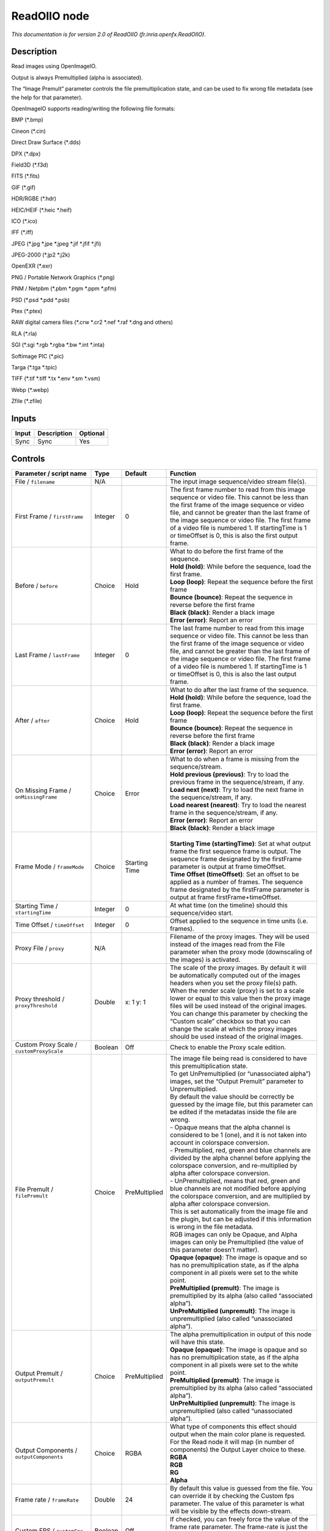 .. _fr.inria.openfx.ReadOIIO:

ReadOIIO node
=============

.. raw:: html

   <!-- Do not edit this file! It is generated automatically by Natron itself. -->

|pluginIcon| 

*This documentation is for version 2.0 of ReadOIIO (fr.inria.openfx.ReadOIIO).*

Description
-----------

Read images using OpenImageIO.

Output is always Premultiplied (alpha is associated).

The “Image Premult” parameter controls the file premultiplication state, and can be used to fix wrong file metadata (see the help for that parameter).

OpenImageIO supports reading/writing the following file formats:

BMP (\*.bmp)

Cineon (\*.cin)

Direct Draw Surface (\*.dds)

DPX (\*.dpx)

Field3D (\*.f3d)

FITS (\*.fits)

GIF (\*.gif)

HDR/RGBE (\*.hdr)

HEIC/HEIF (\*.heic \*.heif)

ICO (\*.ico)

IFF (\*.iff)

JPEG (\*.jpg \*.jpe \*.jpeg \*.jif \*.jfif \*.jfi)

JPEG-2000 (\*.jp2 \*.j2k)

OpenEXR (\*.exr)

PNG / Portable Network Graphics (\*.png)

PNM / Netpbm (\*.pbm \*.pgm \*.ppm \*.pfm)

PSD (\*.psd \*.pdd \*.psb)

Ptex (\*.ptex)

RAW digital camera files (\*.crw \*.cr2 \*.nef \*.raf \*.dng and others)

RLA (\*.rla)

SGI (\*.sgi \*.rgb \*.rgba \*.bw \*.int \*.inta)

Softimage PIC (\*.pic)

Targa (\*.tga \*.tpic)

TIFF (\*.tif \*.tiff \*.tx \*.env \*.sm \*.vsm)

Webp (\*.webp)

Zfile (\*.zfile)

Inputs
------

+-------+-------------+----------+
| Input | Description | Optional |
+=======+=============+==========+
| Sync  | Sync        | Yes      |
+-------+-------------+----------+

Controls
--------

.. tabularcolumns:: |>{\raggedright}p{0.2\columnwidth}|>{\raggedright}p{0.06\columnwidth}|>{\raggedright}p{0.07\columnwidth}|p{0.63\columnwidth}|

.. cssclass:: longtable

+---------------------------------------------------------------+---------+---------------+---------------------------------------------------------------------------------------------------------------------------------------------------------------------------------------------------------------------------------------------------------------------------------------------------------------------------------------------------------------------------------------------------------------------------------------------------------------------------------+
| Parameter / script name                                       | Type    | Default       | Function                                                                                                                                                                                                                                                                                                                                                                                                                                                                        |
+===============================================================+=========+===============+=================================================================================================================================================================================================================================================================================================================================================================================================================================================================================+
| File / ``filename``                                           | N/A     |               | The input image sequence/video stream file(s).                                                                                                                                                                                                                                                                                                                                                                                                                                  |
+---------------------------------------------------------------+---------+---------------+---------------------------------------------------------------------------------------------------------------------------------------------------------------------------------------------------------------------------------------------------------------------------------------------------------------------------------------------------------------------------------------------------------------------------------------------------------------------------------+
| First Frame / ``firstFrame``                                  | Integer | 0             | The first frame number to read from this image sequence or video file. This cannot be less than the first frame of the image sequence or video file, and cannot be greater than the last frame of the image sequence or video file. The first frame of a video file is numbered 1. If startingTime is 1 or timeOffset is 0, this is also the first output frame.                                                                                                                |
+---------------------------------------------------------------+---------+---------------+---------------------------------------------------------------------------------------------------------------------------------------------------------------------------------------------------------------------------------------------------------------------------------------------------------------------------------------------------------------------------------------------------------------------------------------------------------------------------------+
| Before / ``before``                                           | Choice  | Hold          | | What to do before the first frame of the sequence.                                                                                                                                                                                                                                                                                                                                                                                                                            |
|                                                               |         |               | | **Hold (hold)**: While before the sequence, load the first frame.                                                                                                                                                                                                                                                                                                                                                                                                             |
|                                                               |         |               | | **Loop (loop)**: Repeat the sequence before the first frame                                                                                                                                                                                                                                                                                                                                                                                                                   |
|                                                               |         |               | | **Bounce (bounce)**: Repeat the sequence in reverse before the first frame                                                                                                                                                                                                                                                                                                                                                                                                    |
|                                                               |         |               | | **Black (black)**: Render a black image                                                                                                                                                                                                                                                                                                                                                                                                                                       |
|                                                               |         |               | | **Error (error)**: Report an error                                                                                                                                                                                                                                                                                                                                                                                                                                            |
+---------------------------------------------------------------+---------+---------------+---------------------------------------------------------------------------------------------------------------------------------------------------------------------------------------------------------------------------------------------------------------------------------------------------------------------------------------------------------------------------------------------------------------------------------------------------------------------------------+
| Last Frame / ``lastFrame``                                    | Integer | 0             | The last frame number to read from this image sequence or video file. This cannot be less than the first frame of the image sequence or video file, and cannot be greater than the last frame of the image sequence or video file. The first frame of a video file is numbered 1. If startingTime is 1 or timeOffset is 0, this is also the last output frame.                                                                                                                  |
+---------------------------------------------------------------+---------+---------------+---------------------------------------------------------------------------------------------------------------------------------------------------------------------------------------------------------------------------------------------------------------------------------------------------------------------------------------------------------------------------------------------------------------------------------------------------------------------------------+
| After / ``after``                                             | Choice  | Hold          | | What to do after the last frame of the sequence.                                                                                                                                                                                                                                                                                                                                                                                                                              |
|                                                               |         |               | | **Hold (hold)**: While before the sequence, load the first frame.                                                                                                                                                                                                                                                                                                                                                                                                             |
|                                                               |         |               | | **Loop (loop)**: Repeat the sequence before the first frame                                                                                                                                                                                                                                                                                                                                                                                                                   |
|                                                               |         |               | | **Bounce (bounce)**: Repeat the sequence in reverse before the first frame                                                                                                                                                                                                                                                                                                                                                                                                    |
|                                                               |         |               | | **Black (black)**: Render a black image                                                                                                                                                                                                                                                                                                                                                                                                                                       |
|                                                               |         |               | | **Error (error)**: Report an error                                                                                                                                                                                                                                                                                                                                                                                                                                            |
+---------------------------------------------------------------+---------+---------------+---------------------------------------------------------------------------------------------------------------------------------------------------------------------------------------------------------------------------------------------------------------------------------------------------------------------------------------------------------------------------------------------------------------------------------------------------------------------------------+
| On Missing Frame / ``onMissingFrame``                         | Choice  | Error         | | What to do when a frame is missing from the sequence/stream.                                                                                                                                                                                                                                                                                                                                                                                                                  |
|                                                               |         |               | | **Hold previous (previous)**: Try to load the previous frame in the sequence/stream, if any.                                                                                                                                                                                                                                                                                                                                                                                  |
|                                                               |         |               | | **Load next (next)**: Try to load the next frame in the sequence/stream, if any.                                                                                                                                                                                                                                                                                                                                                                                              |
|                                                               |         |               | | **Load nearest (nearest)**: Try to load the nearest frame in the sequence/stream, if any.                                                                                                                                                                                                                                                                                                                                                                                     |
|                                                               |         |               | | **Error (error)**: Report an error                                                                                                                                                                                                                                                                                                                                                                                                                                            |
|                                                               |         |               | | **Black (black)**: Render a black image                                                                                                                                                                                                                                                                                                                                                                                                                                       |
+---------------------------------------------------------------+---------+---------------+---------------------------------------------------------------------------------------------------------------------------------------------------------------------------------------------------------------------------------------------------------------------------------------------------------------------------------------------------------------------------------------------------------------------------------------------------------------------------------+
| Frame Mode / ``frameMode``                                    | Choice  | Starting Time | |                                                                                                                                                                                                                                                                                                                                                                                                                                                                               |
|                                                               |         |               | | **Starting Time (startingTime)**: Set at what output frame the first sequence frame is output. The sequence frame designated by the firstFrame parameter is output at frame timeOffset.                                                                                                                                                                                                                                                                                       |
|                                                               |         |               | | **Time Offset (timeOffset)**: Set an offset to be applied as a number of frames. The sequence frame designated by the firstFrame parameter is output at frame firstFrame+timeOffset.                                                                                                                                                                                                                                                                                          |
+---------------------------------------------------------------+---------+---------------+---------------------------------------------------------------------------------------------------------------------------------------------------------------------------------------------------------------------------------------------------------------------------------------------------------------------------------------------------------------------------------------------------------------------------------------------------------------------------------+
| Starting Time / ``startingTime``                              | Integer | 0             | At what time (on the timeline) should this sequence/video start.                                                                                                                                                                                                                                                                                                                                                                                                                |
+---------------------------------------------------------------+---------+---------------+---------------------------------------------------------------------------------------------------------------------------------------------------------------------------------------------------------------------------------------------------------------------------------------------------------------------------------------------------------------------------------------------------------------------------------------------------------------------------------+
| Time Offset / ``timeOffset``                                  | Integer | 0             | Offset applied to the sequence in time units (i.e. frames).                                                                                                                                                                                                                                                                                                                                                                                                                     |
+---------------------------------------------------------------+---------+---------------+---------------------------------------------------------------------------------------------------------------------------------------------------------------------------------------------------------------------------------------------------------------------------------------------------------------------------------------------------------------------------------------------------------------------------------------------------------------------------------+
| Proxy File / ``proxy``                                        | N/A     |               | Filename of the proxy images. They will be used instead of the images read from the File parameter when the proxy mode (downscaling of the images) is activated.                                                                                                                                                                                                                                                                                                                |
+---------------------------------------------------------------+---------+---------------+---------------------------------------------------------------------------------------------------------------------------------------------------------------------------------------------------------------------------------------------------------------------------------------------------------------------------------------------------------------------------------------------------------------------------------------------------------------------------------+
| Proxy threshold / ``proxyThreshold``                          | Double  | x: 1 y: 1     | The scale of the proxy images. By default it will be automatically computed out of the images headers when you set the proxy file(s) path. When the render scale (proxy) is set to a scale lower or equal to this value then the proxy image files will be used instead of the original images. You can change this parameter by checking the “Custom scale” checkbox so that you can change the scale at which the proxy images should be used instead of the original images. |
+---------------------------------------------------------------+---------+---------------+---------------------------------------------------------------------------------------------------------------------------------------------------------------------------------------------------------------------------------------------------------------------------------------------------------------------------------------------------------------------------------------------------------------------------------------------------------------------------------+
| Custom Proxy Scale / ``customProxyScale``                     | Boolean | Off           | Check to enable the Proxy scale edition.                                                                                                                                                                                                                                                                                                                                                                                                                                        |
+---------------------------------------------------------------+---------+---------------+---------------------------------------------------------------------------------------------------------------------------------------------------------------------------------------------------------------------------------------------------------------------------------------------------------------------------------------------------------------------------------------------------------------------------------------------------------------------------------+
| File Premult / ``filePremult``                                | Choice  | PreMultiplied | | The image file being read is considered to have this premultiplication state.                                                                                                                                                                                                                                                                                                                                                                                                 |
|                                                               |         |               | | To get UnPremultiplied (or “unassociated alpha”) images, set the “Output Premult” parameter to Unpremultiplied.                                                                                                                                                                                                                                                                                                                                                               |
|                                                               |         |               | | By default the value should be correctly be guessed by the image file, but this parameter can be edited if the metadatas inside the file are wrong.                                                                                                                                                                                                                                                                                                                           |
|                                                               |         |               | | - Opaque means that the alpha channel is considered to be 1 (one), and it is not taken into account in colorspace conversion.                                                                                                                                                                                                                                                                                                                                                 |
|                                                               |         |               | | - Premultiplied, red, green and blue channels are divided by the alpha channel before applying the colorspace conversion, and re-multiplied by alpha after colorspace conversion.                                                                                                                                                                                                                                                                                             |
|                                                               |         |               | | - UnPremultiplied, means that red, green and blue channels are not modified before applying the colorspace conversion, and are multiplied by alpha after colorspace conversion.                                                                                                                                                                                                                                                                                               |
|                                                               |         |               | | This is set automatically from the image file and the plugin, but can be adjusted if this information is wrong in the file metadata.                                                                                                                                                                                                                                                                                                                                          |
|                                                               |         |               | | RGB images can only be Opaque, and Alpha images can only be Premultiplied (the value of this parameter doesn’t matter).                                                                                                                                                                                                                                                                                                                                                       |
|                                                               |         |               | | **Opaque (opaque)**: The image is opaque and so has no premultiplication state, as if the alpha component in all pixels were set to the white point.                                                                                                                                                                                                                                                                                                                          |
|                                                               |         |               | | **PreMultiplied (premult)**: The image is premultiplied by its alpha (also called “associated alpha”).                                                                                                                                                                                                                                                                                                                                                                        |
|                                                               |         |               | | **UnPreMultiplied (unpremult)**: The image is unpremultiplied (also called “unassociated alpha”).                                                                                                                                                                                                                                                                                                                                                                             |
+---------------------------------------------------------------+---------+---------------+---------------------------------------------------------------------------------------------------------------------------------------------------------------------------------------------------------------------------------------------------------------------------------------------------------------------------------------------------------------------------------------------------------------------------------------------------------------------------------+
| Output Premult / ``outputPremult``                            | Choice  | PreMultiplied | | The alpha premultiplication in output of this node will have this state.                                                                                                                                                                                                                                                                                                                                                                                                      |
|                                                               |         |               | | **Opaque (opaque)**: The image is opaque and so has no premultiplication state, as if the alpha component in all pixels were set to the white point.                                                                                                                                                                                                                                                                                                                          |
|                                                               |         |               | | **PreMultiplied (premult)**: The image is premultiplied by its alpha (also called “associated alpha”).                                                                                                                                                                                                                                                                                                                                                                        |
|                                                               |         |               | | **UnPreMultiplied (unpremult)**: The image is unpremultiplied (also called “unassociated alpha”).                                                                                                                                                                                                                                                                                                                                                                             |
+---------------------------------------------------------------+---------+---------------+---------------------------------------------------------------------------------------------------------------------------------------------------------------------------------------------------------------------------------------------------------------------------------------------------------------------------------------------------------------------------------------------------------------------------------------------------------------------------------+
| Output Components / ``outputComponents``                      | Choice  | RGBA          | | What type of components this effect should output when the main color plane is requested. For the Read node it will map (in number of components) the Output Layer choice to these.                                                                                                                                                                                                                                                                                           |
|                                                               |         |               | | **RGBA**                                                                                                                                                                                                                                                                                                                                                                                                                                                                      |
|                                                               |         |               | | **RGB**                                                                                                                                                                                                                                                                                                                                                                                                                                                                       |
|                                                               |         |               | | **RG**                                                                                                                                                                                                                                                                                                                                                                                                                                                                        |
|                                                               |         |               | | **Alpha**                                                                                                                                                                                                                                                                                                                                                                                                                                                                     |
+---------------------------------------------------------------+---------+---------------+---------------------------------------------------------------------------------------------------------------------------------------------------------------------------------------------------------------------------------------------------------------------------------------------------------------------------------------------------------------------------------------------------------------------------------------------------------------------------------+
| Frame rate / ``frameRate``                                    | Double  | 24            | By default this value is guessed from the file. You can override it by checking the Custom fps parameter. The value of this parameter is what will be visible by the effects down-stream.                                                                                                                                                                                                                                                                                       |
+---------------------------------------------------------------+---------+---------------+---------------------------------------------------------------------------------------------------------------------------------------------------------------------------------------------------------------------------------------------------------------------------------------------------------------------------------------------------------------------------------------------------------------------------------------------------------------------------------+
| Custom FPS / ``customFps``                                    | Boolean | Off           | If checked, you can freely force the value of the frame rate parameter. The frame-rate is just the meta-data that will be passed downstream to the graph, no retime will actually take place.                                                                                                                                                                                                                                                                                   |
+---------------------------------------------------------------+---------+---------------+---------------------------------------------------------------------------------------------------------------------------------------------------------------------------------------------------------------------------------------------------------------------------------------------------------------------------------------------------------------------------------------------------------------------------------------------------------------------------------+
| Image Info... / ``showMetadata``                              | Button  |               | Shows information and metadata from the image at current time.                                                                                                                                                                                                                                                                                                                                                                                                                  |
+---------------------------------------------------------------+---------+---------------+---------------------------------------------------------------------------------------------------------------------------------------------------------------------------------------------------------------------------------------------------------------------------------------------------------------------------------------------------------------------------------------------------------------------------------------------------------------------------------+
| Auto Bright / ``rawAutoBright``                               | Boolean | Off           | If checked, use libraw’s automatic increase of brightness by histogram (exposure correction).                                                                                                                                                                                                                                                                                                                                                                                   |
+---------------------------------------------------------------+---------+---------------+---------------------------------------------------------------------------------------------------------------------------------------------------------------------------------------------------------------------------------------------------------------------------------------------------------------------------------------------------------------------------------------------------------------------------------------------------------------------------------+
| Use Camera WB / ``rawUseCameraWB``                            | Boolean | On            | If checked, and if possible, use the white balance from the camera.                                                                                                                                                                                                                                                                                                                                                                                                             |
+---------------------------------------------------------------+---------+---------------+---------------------------------------------------------------------------------------------------------------------------------------------------------------------------------------------------------------------------------------------------------------------------------------------------------------------------------------------------------------------------------------------------------------------------------------------------------------------------------+
| Adjust Maximum Thr. / ``rawAdjustMaximumThr``                 | Double  | 0             | | This parameters controls auto-adjusting of maximum value based on channel_maximum[] data, calculated from real frame data. If calculated maximum is greater than adjust_maximum_thr*maximum, than maximum is set to calculated_maximum.                                                                                                                                                                                                                                       |
|                                                               |         |               | | Default: 0. If you set this value above 0.99999, then default value will be used. If you set this value below 0.00001, then no maximum adjustment will be performed. A value of 0.75 is reasonable for still shots, but sequences should always use 0.                                                                                                                                                                                                                        |
|                                                               |         |               | | Adjusting maximum should not damage any picture (esp. if you use default value) and is very useful for correcting channel overflow problems (magenta clouds on landscape shots, green-blue highlights for indoor shots).                                                                                                                                                                                                                                                      |
+---------------------------------------------------------------+---------+---------------+---------------------------------------------------------------------------------------------------------------------------------------------------------------------------------------------------------------------------------------------------------------------------------------------------------------------------------------------------------------------------------------------------------------------------------------------------------------------------------+
| Max. value / ``rawUserSat``                                   | Integer | 0             | The camera sensor saturation (maximum) value. Raw values greater or equal to this are considered saturated and are processed using the algorithm specified by the rawHighlightMode parameter. 0 means to use the default value.                                                                                                                                                                                                                                                 |
+---------------------------------------------------------------+---------+---------------+---------------------------------------------------------------------------------------------------------------------------------------------------------------------------------------------------------------------------------------------------------------------------------------------------------------------------------------------------------------------------------------------------------------------------------------------------------------------------------+
| Output Colorspace / ``rawOutputColor``                        | Choice  | sRGB          | | Output colorspace.                                                                                                                                                                                                                                                                                                                                                                                                                                                            |
|                                                               |         |               | | **Raw (raw)**: Raw data                                                                                                                                                                                                                                                                                                                                                                                                                                                       |
|                                                               |         |               | | **sRGB (srgb)**: sRGB                                                                                                                                                                                                                                                                                                                                                                                                                                                         |
|                                                               |         |               | | **Adobe (adobergb)**: Adobe RGB (1998)                                                                                                                                                                                                                                                                                                                                                                                                                                        |
|                                                               |         |               | | **Wide (wide)**: Wide-gamut RGB color space (or Adobe Wide Gamut RGB)                                                                                                                                                                                                                                                                                                                                                                                                         |
|                                                               |         |               | | **ProPhoto (prophoto)**: Kodak ProPhoto RGB (or ROMM RGB)                                                                                                                                                                                                                                                                                                                                                                                                                     |
|                                                               |         |               | | **XYZ (xyz)**: CIE XYZ                                                                                                                                                                                                                                                                                                                                                                                                                                                        |
|                                                               |         |               | | **ACES (aces)**: AMPAS ACES                                                                                                                                                                                                                                                                                                                                                                                                                                                   |
+---------------------------------------------------------------+---------+---------------+---------------------------------------------------------------------------------------------------------------------------------------------------------------------------------------------------------------------------------------------------------------------------------------------------------------------------------------------------------------------------------------------------------------------------------------------------------------------------------+
| Camera Matrix / ``rawUseCameraMatrix``                        | Choice  | Default       | | Use/don’t use an embedded color matrix.                                                                                                                                                                                                                                                                                                                                                                                                                                       |
|                                                               |         |               | | **None (none)**: Do not use the embedded color matrix.                                                                                                                                                                                                                                                                                                                                                                                                                        |
|                                                               |         |               | | **Default (default)**: Use embedded color profile (if present) for DNG files (always); for other files only if rawUseCameraWb is set.                                                                                                                                                                                                                                                                                                                                         |
|                                                               |         |               | | **Force (force)**: Use embedded color data (if present) regardless of white balance setting.                                                                                                                                                                                                                                                                                                                                                                                  |
+---------------------------------------------------------------+---------+---------------+---------------------------------------------------------------------------------------------------------------------------------------------------------------------------------------------------------------------------------------------------------------------------------------------------------------------------------------------------------------------------------------------------------------------------------------------------------------------------------+
| Highlight Mode / ``rawHighlightMode``                         | Choice  | Clip          | | Algorithm for restoring highlight clippings. Highlights are part of your images that are burned due to the inability of your camera to capture the highlights. Highlight recovery is applied after white balance and demosaic.                                                                                                                                                                                                                                                |
|                                                               |         |               | | **Clip (clip)**: Clip all highlights to white.                                                                                                                                                                                                                                                                                                                                                                                                                                |
|                                                               |         |               | | **Unclip (unclip)**: Leave highlights unclipped in various shades of pink.                                                                                                                                                                                                                                                                                                                                                                                                    |
|                                                               |         |               | | **Blend (blend)**: Blend clipped and unclipped values for a gradual fade to white.                                                                                                                                                                                                                                                                                                                                                                                            |
|                                                               |         |               | | **Rebuild (rebuild)**: Reconstruct highlights with various levels of aggressiveness.                                                                                                                                                                                                                                                                                                                                                                                          |
+---------------------------------------------------------------+---------+---------------+---------------------------------------------------------------------------------------------------------------------------------------------------------------------------------------------------------------------------------------------------------------------------------------------------------------------------------------------------------------------------------------------------------------------------------------------------------------------------------+
| Rebuild Level / ``rawHighlightRebuildLevel``                  | Integer | 2             | Level of aggressiveness used to rebuild highlights. rawHighlightRebuildLevel=2 (which corresponds to -H 5 in LibRaw/dcraw) is a good compromise. If that’s not good enough, use rawHighlightRebuildLevel=6, cut out the non-white highlights, and paste them into an image generated with rawHighlightRebuildLevel=0.                                                                                                                                                           |
+---------------------------------------------------------------+---------+---------------+---------------------------------------------------------------------------------------------------------------------------------------------------------------------------------------------------------------------------------------------------------------------------------------------------------------------------------------------------------------------------------------------------------------------------------------------------------------------------------+
| Exposure / ``rawExposure``                                    | Double  | 1             | Amount of exposure correction before de-mosaicing, from 0.25 (2-stop darken) to 8 (3-stop brighten). (Default: 1., meaning no correction.)                                                                                                                                                                                                                                                                                                                                      |
+---------------------------------------------------------------+---------+---------------+---------------------------------------------------------------------------------------------------------------------------------------------------------------------------------------------------------------------------------------------------------------------------------------------------------------------------------------------------------------------------------------------------------------------------------------------------------------------------------+
| Demosaic / ``rawDemosaic``                                    | Choice  | AHD           | | Force a demosaicing algorithm. Will fall back on AHD if the demosaicing algorithm is not available due to licence restrictions (AHD-Mod, AFD, VCD, Mixed, LMMSE are GPL2, AMaZE is GPL3).                                                                                                                                                                                                                                                                                     |
|                                                               |         |               | | **None (none)**: No demosaicing.                                                                                                                                                                                                                                                                                                                                                                                                                                              |
|                                                               |         |               | | **Linear (linear)**: Linear interpolation.                                                                                                                                                                                                                                                                                                                                                                                                                                    |
|                                                               |         |               | | **VNG (vng)**: VNG interpolation.                                                                                                                                                                                                                                                                                                                                                                                                                                             |
|                                                               |         |               | | **PPG (ppg)**: PPG interpolation.                                                                                                                                                                                                                                                                                                                                                                                                                                             |
|                                                               |         |               | | **AHD (ahd)**: AHD interpolation.                                                                                                                                                                                                                                                                                                                                                                                                                                             |
|                                                               |         |               | | **DCB (dcb)**: DCB interpolation.                                                                                                                                                                                                                                                                                                                                                                                                                                             |
|                                                               |         |               | | **DHT (dht)**: DHT interpolation.                                                                                                                                                                                                                                                                                                                                                                                                                                             |
|                                                               |         |               | | **AAHD (aahd)**: Modified AHD interpolation by Anton Petrusevich.                                                                                                                                                                                                                                                                                                                                                                                                             |
+---------------------------------------------------------------+---------+---------------+---------------------------------------------------------------------------------------------------------------------------------------------------------------------------------------------------------------------------------------------------------------------------------------------------------------------------------------------------------------------------------------------------------------------------------------------------------------------------------+
| Aber. / ``rawAber``                                           | Double  | x: 1 y: 1     | Correction of chromatic aberrations, given as a red multiplier and a blue multiplier. The default values of (1.,1.) correspond to no correction.                                                                                                                                                                                                                                                                                                                                |
+---------------------------------------------------------------+---------+---------------+---------------------------------------------------------------------------------------------------------------------------------------------------------------------------------------------------------------------------------------------------------------------------------------------------------------------------------------------------------------------------------------------------------------------------------------------------------------------------------+
| Output Layer / ``outputLayer``                                | Choice  |               | This is the layer that will be set to the the color plane. This is relevant only for image formats that can have multiple layers: exr, tiff, psd, etc... Note that in Natron you can access other layers with a Shuffle node downstream of this node.                                                                                                                                                                                                                           |
+---------------------------------------------------------------+---------+---------------+---------------------------------------------------------------------------------------------------------------------------------------------------------------------------------------------------------------------------------------------------------------------------------------------------------------------------------------------------------------------------------------------------------------------------------------------------------------------------------+
| Edge Pixels / ``edgePixels``                                  | Choice  | Auto          | | Specifies how pixels in the border of the region of definition are handled                                                                                                                                                                                                                                                                                                                                                                                                    |
|                                                               |         |               | | **Auto (auto)**: If the region of definition and format match exactly then repeat the border pixel otherwise use black                                                                                                                                                                                                                                                                                                                                                        |
|                                                               |         |               | | **Edge Detect (edge)**: For each edge, if the region of definition and format match exactly then repeat border pixel, otherwise use black                                                                                                                                                                                                                                                                                                                                     |
|                                                               |         |               | | **Repeat (repeat)**: Repeat pixels outside the region of definition                                                                                                                                                                                                                                                                                                                                                                                                           |
|                                                               |         |               | | **Black (black)**: Add black pixels outside the region of definition                                                                                                                                                                                                                                                                                                                                                                                                          |
+---------------------------------------------------------------+---------+---------------+---------------------------------------------------------------------------------------------------------------------------------------------------------------------------------------------------------------------------------------------------------------------------------------------------------------------------------------------------------------------------------------------------------------------------------------------------------------------------------+
| Offset Negative Display Window / ``offsetNegativeDispWindow`` | Boolean | On            | The EXR file format can have its “display window” origin at another location than (0,0). However in OpenFX, formats should have their origin at (0,0). If the left edge of the display window is not 0, either you can offset the display window so it goes to 0, or you can treat the negative portion as overscan and resize the format.                                                                                                                                      |
+---------------------------------------------------------------+---------+---------------+---------------------------------------------------------------------------------------------------------------------------------------------------------------------------------------------------------------------------------------------------------------------------------------------------------------------------------------------------------------------------------------------------------------------------------------------------------------------------------+
| OpenImageIO Info... / ``libraryInfo``                         | Button  |               | Display information about the underlying library.                                                                                                                                                                                                                                                                                                                                                                                                                               |
+---------------------------------------------------------------+---------+---------------+---------------------------------------------------------------------------------------------------------------------------------------------------------------------------------------------------------------------------------------------------------------------------------------------------------------------------------------------------------------------------------------------------------------------------------------------------------------------------------+
| OCIO Config File / ``ocioConfigFile``                         | N/A     |               | OpenColorIO configuration file                                                                                                                                                                                                                                                                                                                                                                                                                                                  |
+---------------------------------------------------------------+---------+---------------+---------------------------------------------------------------------------------------------------------------------------------------------------------------------------------------------------------------------------------------------------------------------------------------------------------------------------------------------------------------------------------------------------------------------------------------------------------------------------------+
| File Colorspace / ``ocioInputSpaceIndex``                     | Choice  |               | Input data is taken to be in this colorspace.                                                                                                                                                                                                                                                                                                                                                                                                                                   |
+---------------------------------------------------------------+---------+---------------+---------------------------------------------------------------------------------------------------------------------------------------------------------------------------------------------------------------------------------------------------------------------------------------------------------------------------------------------------------------------------------------------------------------------------------------------------------------------------------+
| Output Colorspace / ``ocioOutputSpaceIndex``                  | Choice  |               | Output data is taken to be in this colorspace.                                                                                                                                                                                                                                                                                                                                                                                                                                  |
+---------------------------------------------------------------+---------+---------------+---------------------------------------------------------------------------------------------------------------------------------------------------------------------------------------------------------------------------------------------------------------------------------------------------------------------------------------------------------------------------------------------------------------------------------------------------------------------------------+
| key1 / ``key1``                                               | String  |               | | OCIO Contexts allow you to apply specific LUTs or grades to different shots.                                                                                                                                                                                                                                                                                                                                                                                                  |
|                                                               |         |               | | Here you can specify the context name (key) and its corresponding value.                                                                                                                                                                                                                                                                                                                                                                                                      |
|                                                               |         |               | | Full details of how to set up contexts and add them to your config can be found in the OpenColorIO documentation:                                                                                                                                                                                                                                                                                                                                                             |
|                                                               |         |               | | http://opencolorio.org/userguide/contexts.html                                                                                                                                                                                                                                                                                                                                                                                                                                |
+---------------------------------------------------------------+---------+---------------+---------------------------------------------------------------------------------------------------------------------------------------------------------------------------------------------------------------------------------------------------------------------------------------------------------------------------------------------------------------------------------------------------------------------------------------------------------------------------------+
| value1 / ``value1``                                           | String  |               | | OCIO Contexts allow you to apply specific LUTs or grades to different shots.                                                                                                                                                                                                                                                                                                                                                                                                  |
|                                                               |         |               | | Here you can specify the context name (key) and its corresponding value.                                                                                                                                                                                                                                                                                                                                                                                                      |
|                                                               |         |               | | Full details of how to set up contexts and add them to your config can be found in the OpenColorIO documentation:                                                                                                                                                                                                                                                                                                                                                             |
|                                                               |         |               | | http://opencolorio.org/userguide/contexts.html                                                                                                                                                                                                                                                                                                                                                                                                                                |
+---------------------------------------------------------------+---------+---------------+---------------------------------------------------------------------------------------------------------------------------------------------------------------------------------------------------------------------------------------------------------------------------------------------------------------------------------------------------------------------------------------------------------------------------------------------------------------------------------+
| key2 / ``key2``                                               | String  |               | | OCIO Contexts allow you to apply specific LUTs or grades to different shots.                                                                                                                                                                                                                                                                                                                                                                                                  |
|                                                               |         |               | | Here you can specify the context name (key) and its corresponding value.                                                                                                                                                                                                                                                                                                                                                                                                      |
|                                                               |         |               | | Full details of how to set up contexts and add them to your config can be found in the OpenColorIO documentation:                                                                                                                                                                                                                                                                                                                                                             |
|                                                               |         |               | | http://opencolorio.org/userguide/contexts.html                                                                                                                                                                                                                                                                                                                                                                                                                                |
+---------------------------------------------------------------+---------+---------------+---------------------------------------------------------------------------------------------------------------------------------------------------------------------------------------------------------------------------------------------------------------------------------------------------------------------------------------------------------------------------------------------------------------------------------------------------------------------------------+
| value2 / ``value2``                                           | String  |               | | OCIO Contexts allow you to apply specific LUTs or grades to different shots.                                                                                                                                                                                                                                                                                                                                                                                                  |
|                                                               |         |               | | Here you can specify the context name (key) and its corresponding value.                                                                                                                                                                                                                                                                                                                                                                                                      |
|                                                               |         |               | | Full details of how to set up contexts and add them to your config can be found in the OpenColorIO documentation:                                                                                                                                                                                                                                                                                                                                                             |
|                                                               |         |               | | http://opencolorio.org/userguide/contexts.html                                                                                                                                                                                                                                                                                                                                                                                                                                |
+---------------------------------------------------------------+---------+---------------+---------------------------------------------------------------------------------------------------------------------------------------------------------------------------------------------------------------------------------------------------------------------------------------------------------------------------------------------------------------------------------------------------------------------------------------------------------------------------------+
| key3 / ``key3``                                               | String  |               | | OCIO Contexts allow you to apply specific LUTs or grades to different shots.                                                                                                                                                                                                                                                                                                                                                                                                  |
|                                                               |         |               | | Here you can specify the context name (key) and its corresponding value.                                                                                                                                                                                                                                                                                                                                                                                                      |
|                                                               |         |               | | Full details of how to set up contexts and add them to your config can be found in the OpenColorIO documentation:                                                                                                                                                                                                                                                                                                                                                             |
|                                                               |         |               | | http://opencolorio.org/userguide/contexts.html                                                                                                                                                                                                                                                                                                                                                                                                                                |
+---------------------------------------------------------------+---------+---------------+---------------------------------------------------------------------------------------------------------------------------------------------------------------------------------------------------------------------------------------------------------------------------------------------------------------------------------------------------------------------------------------------------------------------------------------------------------------------------------+
| value3 / ``value3``                                           | String  |               | | OCIO Contexts allow you to apply specific LUTs or grades to different shots.                                                                                                                                                                                                                                                                                                                                                                                                  |
|                                                               |         |               | | Here you can specify the context name (key) and its corresponding value.                                                                                                                                                                                                                                                                                                                                                                                                      |
|                                                               |         |               | | Full details of how to set up contexts and add them to your config can be found in the OpenColorIO documentation:                                                                                                                                                                                                                                                                                                                                                             |
|                                                               |         |               | | http://opencolorio.org/userguide/contexts.html                                                                                                                                                                                                                                                                                                                                                                                                                                |
+---------------------------------------------------------------+---------+---------------+---------------------------------------------------------------------------------------------------------------------------------------------------------------------------------------------------------------------------------------------------------------------------------------------------------------------------------------------------------------------------------------------------------------------------------------------------------------------------------+
| key4 / ``key4``                                               | String  |               | | OCIO Contexts allow you to apply specific LUTs or grades to different shots.                                                                                                                                                                                                                                                                                                                                                                                                  |
|                                                               |         |               | | Here you can specify the context name (key) and its corresponding value.                                                                                                                                                                                                                                                                                                                                                                                                      |
|                                                               |         |               | | Full details of how to set up contexts and add them to your config can be found in the OpenColorIO documentation:                                                                                                                                                                                                                                                                                                                                                             |
|                                                               |         |               | | http://opencolorio.org/userguide/contexts.html                                                                                                                                                                                                                                                                                                                                                                                                                                |
+---------------------------------------------------------------+---------+---------------+---------------------------------------------------------------------------------------------------------------------------------------------------------------------------------------------------------------------------------------------------------------------------------------------------------------------------------------------------------------------------------------------------------------------------------------------------------------------------------+
| value4 / ``value4``                                           | String  |               | | OCIO Contexts allow you to apply specific LUTs or grades to different shots.                                                                                                                                                                                                                                                                                                                                                                                                  |
|                                                               |         |               | | Here you can specify the context name (key) and its corresponding value.                                                                                                                                                                                                                                                                                                                                                                                                      |
|                                                               |         |               | | Full details of how to set up contexts and add them to your config can be found in the OpenColorIO documentation:                                                                                                                                                                                                                                                                                                                                                             |
|                                                               |         |               | | http://opencolorio.org/userguide/contexts.html                                                                                                                                                                                                                                                                                                                                                                                                                                |
+---------------------------------------------------------------+---------+---------------+---------------------------------------------------------------------------------------------------------------------------------------------------------------------------------------------------------------------------------------------------------------------------------------------------------------------------------------------------------------------------------------------------------------------------------------------------------------------------------+
| OCIO config help... / ``ocioHelp``                            | Button  |               | Help about the OpenColorIO configuration.                                                                                                                                                                                                                                                                                                                                                                                                                                       |
+---------------------------------------------------------------+---------+---------------+---------------------------------------------------------------------------------------------------------------------------------------------------------------------------------------------------------------------------------------------------------------------------------------------------------------------------------------------------------------------------------------------------------------------------------------------------------------------------------+

.. |pluginIcon| image:: fr.inria.openfx.ReadOIIO.png
   :width: 10.0%
